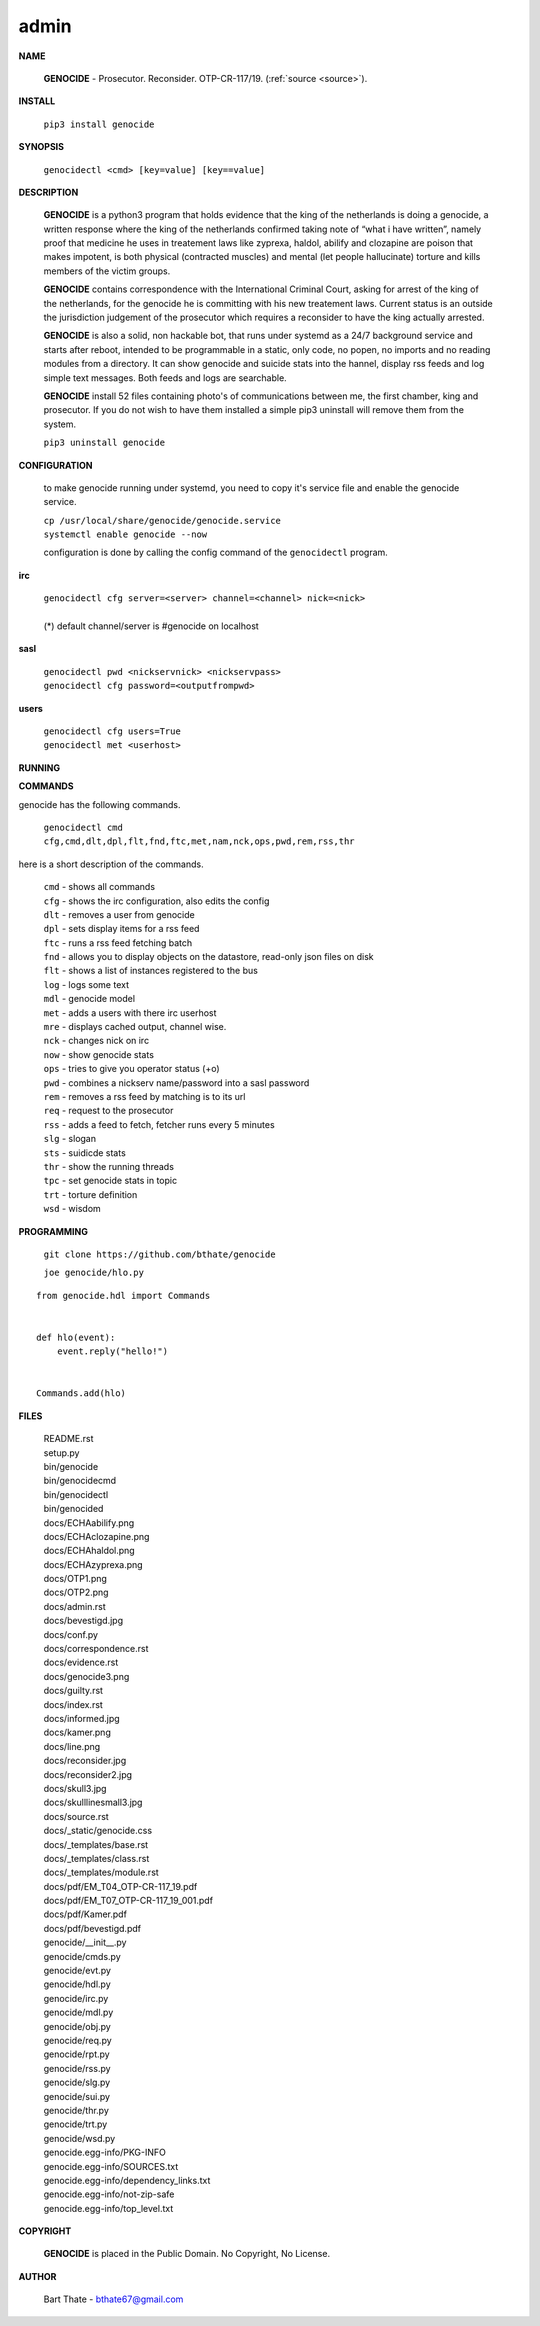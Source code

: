 .. _admin:

.. title:: admin


.. raw:: html

    <br>

admin
=====

**NAME**

 **GENOCIDE** - Prosecutor. Reconsider. OTP-CR-117/19. (:ref:`source <source>`).


**INSTALL**

 ``pip3 install genocide``


**SYNOPSIS**

 | ``genocidectl <cmd> [key=value] [key==value]``

**DESCRIPTION**

 **GENOCIDE** is a python3 program that holds evidence that the king of the
 netherlands is doing a genocide, a written response where the king of
 the netherlands confirmed taking note of “what i have written”, namely
 proof that medicine he uses in treatement laws like zyprexa, haldol,
 abilify and clozapine are poison that makes impotent, is both physical
 (contracted muscles) and mental (let people hallucinate) torture and kills
 members of the victim groups.

 **GENOCIDE** contains correspondence with the International Criminal Court, 
 asking for arrest of the king of the netherlands, for the genocide he is
 committing with his new treatement laws. Current status is an outside the
 jurisdiction judgement of the prosecutor which requires a reconsider to have
 the king actually arrested.

 **GENOCIDE** is also a solid, non hackable bot, that runs under systemd as a 
 24/7 background service and starts after reboot, intended to be programmable
 in a static, only code, no popen, no imports and no reading modules from a
 directory. It can show genocide and suicide stats into the hannel, display rss
 feeds and log simple text messages. Both feeds and logs are searchable.

 **GENOCIDE** install 52 files containing photo's of communications between
 me, the first chamber, king and prosecutor. If you do not wish to have them 
 installed a simple pip3 uninstall will remove them from the system.  

 | ``pip3 uninstall genocide``

**CONFIGURATION**

 to make genocide running under systemd, you need to copy it's service file
 and enable the genocide service.

 | ``cp /usr/local/share/genocide/genocide.service``
 | ``systemctl enable genocide --now``

 configuration is done by calling the config command of the ``genocidectl``
 program.

**irc**

 | ``genocidectl cfg server=<server> channel=<channel> nick=<nick>``
 |
 | (*) default channel/server is #genocide on localhost

**sasl**

 | ``genocidectl pwd <nickservnick> <nickservpass>``
 | ``genocidectl cfg password=<outputfrompwd>``

**users**

 | ``genocidectl cfg users=True``
 | ``genocidectl met <userhost>``

**RUNNING**



**COMMANDS**

genocide has the following commands.

 | ``genocidectl cmd``
 | ``cfg,cmd,dlt,dpl,flt,fnd,ftc,met,nam,nck,ops,pwd,rem,rss,thr``


here is a short description of the commands.

 | ``cmd`` - shows all commands
 | ``cfg`` - shows the irc configuration, also edits the config
 | ``dlt`` - removes a user from genocide
 | ``dpl`` - sets display items for a rss feed
 | ``ftc`` - runs a rss feed fetching batch
 | ``fnd`` - allows you to display objects on the datastore, read-only json files on disk 
 | ``flt`` - shows a list of instances registered to the bus
 | ``log`` - logs some text
 | ``mdl`` - genocide model
 | ``met`` - adds a users with there irc userhost
 | ``mre`` - displays cached output, channel wise.
 | ``nck`` - changes nick on irc
 | ``now`` - show genocide stats
 | ``ops`` - tries to give you operator status (+o)
 | ``pwd`` - combines a nickserv name/password into a sasl password
 | ``rem`` - removes a rss feed by matching is to its url
 | ``req`` - request to the prosecutor
 | ``rss`` - adds a feed to fetch, fetcher runs every 5 minutes
 | ``slg`` - slogan
 | ``sts`` - suidicde stats
 | ``thr`` - show the running threads
 | ``tpc`` - set genocide stats in topic
 | ``trt`` - torture definition
 | ``wsd`` - wisdom


**PROGRAMMING**

 ``git clone https://github.com/bthate/genocide``

 ``joe genocide/hlo.py``

::

 from genocide.hdl import Commands


 def hlo(event):
     event.reply("hello!")


 Commands.add(hlo)


**FILES**

 | README.rst
 | setup.py
 | bin/genocide
 | bin/genocidecmd
 | bin/genocidectl
 | bin/genocided
 | docs/ECHAabilify.png
 | docs/ECHAclozapine.png
 | docs/ECHAhaldol.png
 | docs/ECHAzyprexa.png
 | docs/OTP1.png
 | docs/OTP2.png
 | docs/admin.rst
 | docs/bevestigd.jpg
 | docs/conf.py
 | docs/correspondence.rst
 | docs/evidence.rst
 | docs/genocide3.png
 | docs/guilty.rst
 | docs/index.rst
 | docs/informed.jpg
 | docs/kamer.png
 | docs/line.png
 | docs/reconsider.jpg
 | docs/reconsider2.jpg
 | docs/skull3.jpg
 | docs/skulllinesmall3.jpg
 | docs/source.rst
 | docs/_static/genocide.css
 | docs/_templates/base.rst
 | docs/_templates/class.rst
 | docs/_templates/module.rst
 | docs/pdf/EM_T04_OTP-CR-117_19.pdf
 | docs/pdf/EM_T07_OTP-CR-117_19_001.pdf
 | docs/pdf/Kamer.pdf
 | docs/pdf/bevestigd.pdf
 | genocide/__init__.py
 | genocide/cmds.py
 | genocide/evt.py
 | genocide/hdl.py
 | genocide/irc.py
 | genocide/mdl.py
 | genocide/obj.py
 | genocide/req.py
 | genocide/rpt.py
 | genocide/rss.py
 | genocide/slg.py
 | genocide/sui.py
 | genocide/thr.py
 | genocide/trt.py
 | genocide/wsd.py
 | genocide.egg-info/PKG-INFO
 | genocide.egg-info/SOURCES.txt
 | genocide.egg-info/dependency_links.txt
 | genocide.egg-info/not-zip-safe
 | genocide.egg-info/top_level.txt

**COPYRIGHT**

 **GENOCIDE** is placed in the Public Domain. No Copyright, No License.

**AUTHOR**

 Bart Thate - bthate67@gmail.com
